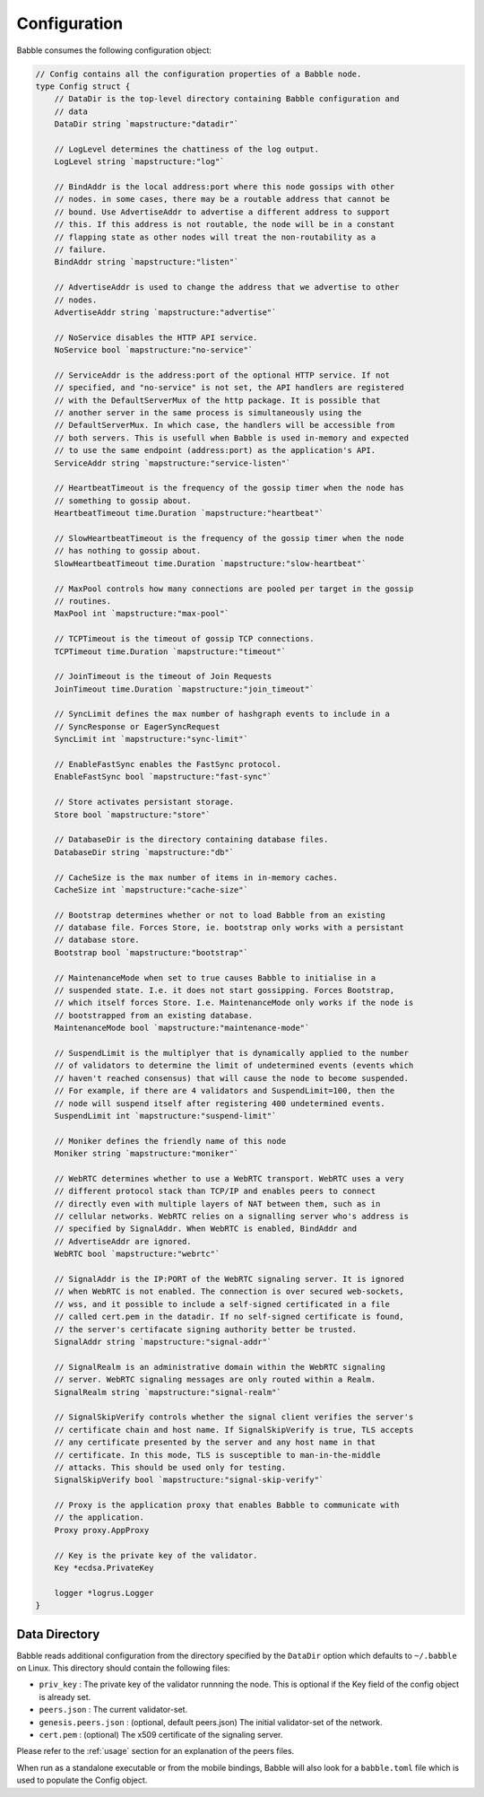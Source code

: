 .. _config:

Configuration
=============

Babble consumes the following configuration object:

.. code:: go

    // Config contains all the configuration properties of a Babble node.
    type Config struct {
    	// DataDir is the top-level directory containing Babble configuration and
    	// data
    	DataDir string `mapstructure:"datadir"`
    
    	// LogLevel determines the chattiness of the log output.
    	LogLevel string `mapstructure:"log"`
    
    	// BindAddr is the local address:port where this node gossips with other
    	// nodes. in some cases, there may be a routable address that cannot be
    	// bound. Use AdvertiseAddr to advertise a different address to support
    	// this. If this address is not routable, the node will be in a constant
    	// flapping state as other nodes will treat the non-routability as a
    	// failure.
    	BindAddr string `mapstructure:"listen"`
    
    	// AdvertiseAddr is used to change the address that we advertise to other
    	// nodes.
    	AdvertiseAddr string `mapstructure:"advertise"`
    
    	// NoService disables the HTTP API service.
    	NoService bool `mapstructure:"no-service"`
    
    	// ServiceAddr is the address:port of the optional HTTP service. If not
    	// specified, and "no-service" is not set, the API handlers are registered
    	// with the DefaultServerMux of the http package. It is possible that
    	// another server in the same process is simultaneously using the
    	// DefaultServerMux. In which case, the handlers will be accessible from
    	// both servers. This is usefull when Babble is used in-memory and expected
    	// to use the same endpoint (address:port) as the application's API.
    	ServiceAddr string `mapstructure:"service-listen"`
    
    	// HeartbeatTimeout is the frequency of the gossip timer when the node has
    	// something to gossip about.
    	HeartbeatTimeout time.Duration `mapstructure:"heartbeat"`
    
    	// SlowHeartbeatTimeout is the frequency of the gossip timer when the node
    	// has nothing to gossip about.
    	SlowHeartbeatTimeout time.Duration `mapstructure:"slow-heartbeat"`
    
    	// MaxPool controls how many connections are pooled per target in the gossip
    	// routines.
    	MaxPool int `mapstructure:"max-pool"`
    
    	// TCPTimeout is the timeout of gossip TCP connections.
    	TCPTimeout time.Duration `mapstructure:"timeout"`
    
    	// JoinTimeout is the timeout of Join Requests
    	JoinTimeout time.Duration `mapstructure:"join_timeout"`
    
    	// SyncLimit defines the max number of hashgraph events to include in a
    	// SyncResponse or EagerSyncRequest
    	SyncLimit int `mapstructure:"sync-limit"`
    
    	// EnableFastSync enables the FastSync protocol.
    	EnableFastSync bool `mapstructure:"fast-sync"`
    
    	// Store activates persistant storage.
    	Store bool `mapstructure:"store"`
    
    	// DatabaseDir is the directory containing database files.
    	DatabaseDir string `mapstructure:"db"`
    
    	// CacheSize is the max number of items in in-memory caches.
    	CacheSize int `mapstructure:"cache-size"`
    
    	// Bootstrap determines whether or not to load Babble from an existing
    	// database file. Forces Store, ie. bootstrap only works with a persistant
    	// database store.
    	Bootstrap bool `mapstructure:"bootstrap"`
    
    	// MaintenanceMode when set to true causes Babble to initialise in a
    	// suspended state. I.e. it does not start gossipping. Forces Bootstrap,
    	// which itself forces Store. I.e. MaintenanceMode only works if the node is
    	// bootstrapped from an existing database.
    	MaintenanceMode bool `mapstructure:"maintenance-mode"`
    
    	// SuspendLimit is the multiplyer that is dynamically applied to the number
    	// of validators to determine the limit of undetermined events (events which
    	// haven't reached consensus) that will cause the node to become suspended.
    	// For example, if there are 4 validators and SuspendLimit=100, then the
    	// node will suspend itself after registering 400 undetermined events.
    	SuspendLimit int `mapstructure:"suspend-limit"`
    
    	// Moniker defines the friendly name of this node
    	Moniker string `mapstructure:"moniker"`
    
    	// WebRTC determines whether to use a WebRTC transport. WebRTC uses a very
    	// different protocol stack than TCP/IP and enables peers to connect
    	// directly even with multiple layers of NAT between them, such as in
    	// cellular networks. WebRTC relies on a signalling server who's address is
    	// specified by SignalAddr. When WebRTC is enabled, BindAddr and
    	// AdvertiseAddr are ignored.
    	WebRTC bool `mapstructure:"webrtc"`
    
    	// SignalAddr is the IP:PORT of the WebRTC signaling server. It is ignored
    	// when WebRTC is not enabled. The connection is over secured web-sockets,
    	// wss, and it possible to include a self-signed certificated in a file
    	// called cert.pem in the datadir. If no self-signed certificate is found,
    	// the server's certifacate signing authority better be trusted.
    	SignalAddr string `mapstructure:"signal-addr"`
    
    	// SignalRealm is an administrative domain within the WebRTC signaling
    	// server. WebRTC signaling messages are only routed within a Realm.
    	SignalRealm string `mapstructure:"signal-realm"`
    
    	// SignalSkipVerify controls whether the signal client verifies the server's
    	// certificate chain and host name. If SignalSkipVerify is true, TLS accepts
    	// any certificate presented by the server and any host name in that
    	// certificate. In this mode, TLS is susceptible to man-in-the-middle
    	// attacks. This should be used only for testing.
    	SignalSkipVerify bool `mapstructure:"signal-skip-verify"`
    
    	// Proxy is the application proxy that enables Babble to communicate with
    	// the application.
    	Proxy proxy.AppProxy
    
    	// Key is the private key of the validator.
    	Key *ecdsa.PrivateKey
    
    	logger *logrus.Logger
    }

Data Directory
--------------

Babble reads additional configuration from the directory specified by the 
``DataDir`` option which defaults to ``~/.babble`` on Linux. This directory 
should contain the following files:

- ``priv_key``    : The private key of the validator runnning the node. This is
  optional if the Key field of the config object is already set.

- ``peers.json``  : The current validator-set.

- ``genesis.peers.json`` : (optional, default peers.json) The initial
  validator-set of the network.

- ``cert.pem`` : (optional) The x509 certificate of the signaling server.

Please refer to the :ref:`usage` section for an explanation of the peers files.

When run as a standalone executable or from the mobile bindings, Babble will 
also look for a ``babble.toml`` file which is used to populate the Config 
object.